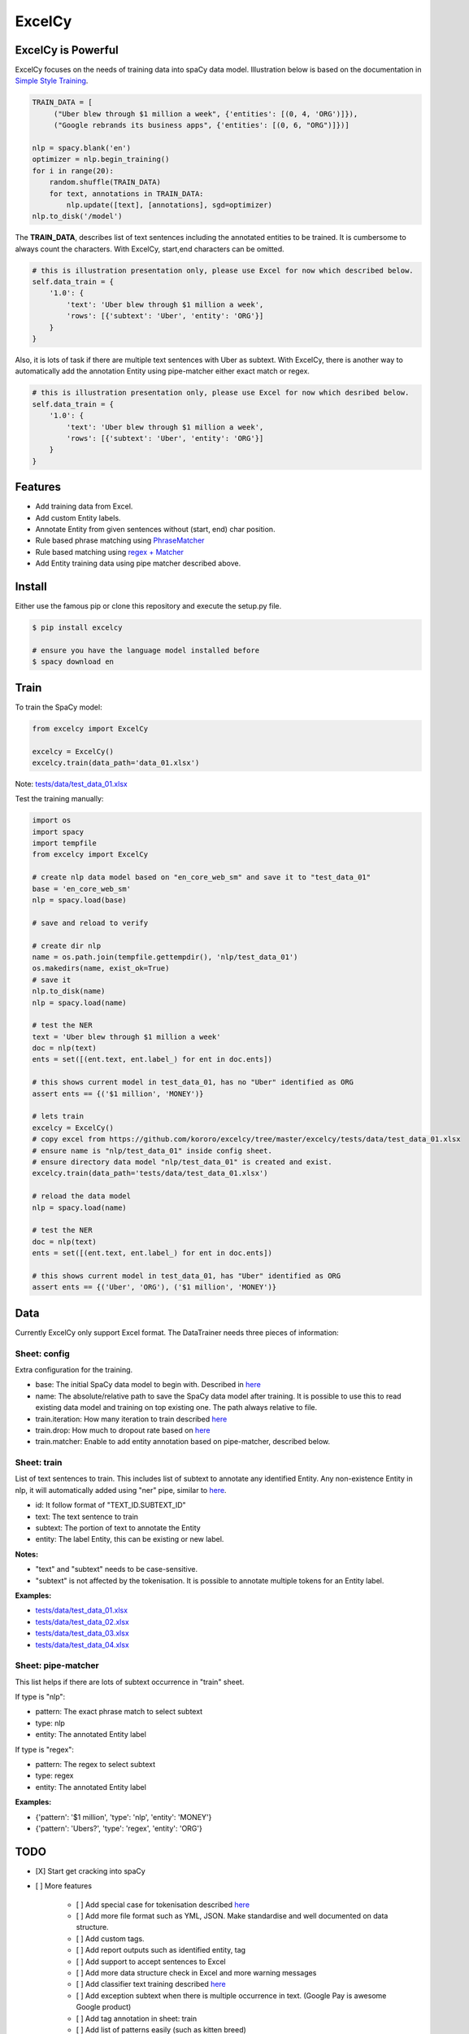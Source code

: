 ExcelCy
=======

.. image:: https://badge.fury.io/py/excelcy.svg
    :target: https://badge.fury.io/py/excelcy

.. image:: https://travis-ci.com/kororo/excelcy.svg?branch=master
    :target: https://travis-ci.com/kororo/excelcy

.. image:: https://coveralls.io/repos/github/kororo/excelcy/badge.svg?branch=master
    :target: https://coveralls.io/github/kororo/excelcy?branch=master

.. image:: https://badges.gitter.im/kororo-excelcy.png
    :target: https://gitter.im/kororo-excelcy
    :alt: Gitter

    ExcelCy is a SpaCy toolkit to help improve the data training experiences. It provides easy annotation using Excel file format.
    It has helper to pre-train entity annotation with phrase and regex matcher pipe.

ExcelCy is Powerful
-------------------

ExcelCy focuses on the needs of training data into spaCy data model. Illustration below is based on the documentation in
`Simple Style Training <https://spacy.io/usage/training#training-simple-style>`__.

.. code-block:: python

    TRAIN_DATA = [
         ("Uber blew through $1 million a week", {'entities': [(0, 4, 'ORG')]}),
         ("Google rebrands its business apps", {'entities': [(0, 6, "ORG")]})]

    nlp = spacy.blank('en')
    optimizer = nlp.begin_training()
    for i in range(20):
        random.shuffle(TRAIN_DATA)
        for text, annotations in TRAIN_DATA:
            nlp.update([text], [annotations], sgd=optimizer)
    nlp.to_disk('/model')

The **TRAIN_DATA**, describes list of text sentences including the annotated entities to be trained. It is cumbersome
to always count the characters. With ExcelCy, start,end characters can be omitted.

.. code-block:: python

    # this is illustration presentation only, please use Excel for now which described below.
    self.data_train = {
        '1.0': {
            'text': 'Uber blew through $1 million a week',
            'rows': [{'subtext': 'Uber', 'entity': 'ORG'}]
        }
    }


Also, it is lots of task if there are multiple text sentences with Uber as subtext. With ExcelCy, there is another way
to automatically add the annotation Entity using pipe-matcher either exact match or regex.

.. code-block:: python

    # this is illustration presentation only, please use Excel for now which desribed below.
    self.data_train = {
        '1.0': {
            'text': 'Uber blew through $1 million a week',
            'rows': [{'subtext': 'Uber', 'entity': 'ORG'}]
        }
    }




Features
--------

- Add training data from Excel.
- Add custom Entity labels.
- Annotate Entity from given sentences without (start, end) char position.
- Rule based phrase matching using `PhraseMatcher <https://spacy.io/usage/linguistic-features#adding-phrase-patterns>`__
- Rule based matching using `regex + Matcher <https://spacy.io/usage/linguistic-features#regex>`__
- Add Entity training data using pipe matcher described above.

Install
-------

Either use the famous pip or clone this repository and execute the setup.py file.

.. code-block:: bash

    $ pip install excelcy

    # ensure you have the language model installed before
    $ spacy download en

Train
-----

To train the SpaCy model:

.. code-block:: python

    from excelcy import ExcelCy

    excelcy = ExcelCy()
    excelcy.train(data_path='data_01.xlsx')

Note: `tests/data/test_data_01.xlsx <https://github.com/kororo/excelcy/tree/master/excelcy/tests/data/test_data_01.xlsx>`__

Test the training manually:

.. code-block:: python

    import os
    import spacy
    import tempfile
    from excelcy import ExcelCy

    # create nlp data model based on "en_core_web_sm" and save it to "test_data_01"
    base = 'en_core_web_sm'
    nlp = spacy.load(base)

    # save and reload to verify

    # create dir nlp
    name = os.path.join(tempfile.gettempdir(), 'nlp/test_data_01')
    os.makedirs(name, exist_ok=True)
    # save it
    nlp.to_disk(name)
    nlp = spacy.load(name)

    # test the NER
    text = 'Uber blew through $1 million a week'
    doc = nlp(text)
    ents = set([(ent.text, ent.label_) for ent in doc.ents])

    # this shows current model in test_data_01, has no "Uber" identified as ORG
    assert ents == {('$1 million', 'MONEY')}

    # lets train
    excelcy = ExcelCy()
    # copy excel from https://github.com/kororo/excelcy/tree/master/excelcy/tests/data/test_data_01.xlsx
    # ensure name is "nlp/test_data_01" inside config sheet.
    # ensure directory data model "nlp/test_data_01" is created and exist.
    excelcy.train(data_path='tests/data/test_data_01.xlsx')

    # reload the data model
    nlp = spacy.load(name)

    # test the NER
    doc = nlp(text)
    ents = set([(ent.text, ent.label_) for ent in doc.ents])

    # this shows current model in test_data_01, has "Uber" identified as ORG
    assert ents == {('Uber', 'ORG'), ('$1 million', 'MONEY')}

Data
----

Currently ExcelCy only support Excel format. The DataTrainer needs three pieces of information:

Sheet: config
^^^^^^^^^^^^^

Extra configuration for the training.

- base: The initial SpaCy data model to begin with. Described in `here <https://spacy.io/models/>`__
- name: The absolute/relative path to save the SpaCy data model after training. It is possible to use this to read existing data model and training on top existing one. The path always relative to file.
- train.iteration: How many iteration to train described `here <https://spacy.io/usage/training#annotations>`__
- train.drop: How much to dropout rate based on `here <https://spacy.io/usage/training#tips-dropout>`__
- train.matcher: Enable to add entity annotation based on pipe-matcher, described below.

Sheet: train
^^^^^^^^^^^^

List of text sentences to train. This includes list of subtext to annotate any identified Entity.
Any non-existence Entity in nlp, it will automatically added using "ner" pipe, similar to
`here <https://spacy.io/usage/training#example-new-entity-type>`__.

- id: It follow format of "TEXT_ID.SUBTEXT_ID"
- text: The text sentence to train
- subtext: The portion of text to annotate the Entity
- entity: The label Entity, this can be existing or new label.


**Notes:**

- "text" and "subtext" needs to be case-sensitive.
- "subtext" is not affected by the tokenisation. It is possible to annotate multiple tokens for an Entity label.


**Examples:**

- `tests/data/test_data_01.xlsx <https://github.com/kororo/excelcy/tree/master/excelcy/tests/data/test_data_01.xlsx>`__
- `tests/data/test_data_02.xlsx <https://github.com/kororo/excelcy/tree/master/excelcy/tests/data/test_data_02.xlsx>`__
- `tests/data/test_data_03.xlsx <https://github.com/kororo/excelcy/tree/master/excelcy/tests/data/test_data_03.xlsx>`__
- `tests/data/test_data_04.xlsx <https://github.com/kororo/excelcy/tree/master/excelcy/tests/data/test_data_04.xlsx>`__

Sheet: pipe-matcher
^^^^^^^^^^^^^^^^^^^

This list helps if there are lots of subtext occurrence in "train" sheet.

If type is "nlp":

- pattern: The exact phrase match to select subtext
- type: nlp
- entity: The annotated Entity label


If type is "regex":

- pattern: The regex to select subtext
- type: regex
- entity: The annotated Entity label


**Examples:**

- {'pattern': '$1 million', 'type': 'nlp', 'entity': 'MONEY'}
- {'pattern': 'Ubers?', 'type': 'regex', 'entity': 'ORG'}


TODO
----

- [X] Start get cracking into spaCy

- [ ] More features

    - [ ] Add special case for tokenisation described `here <https://spacy.io/usage/linguistic-features#special-cases>`__
    - [ ] Add more file format such as YML, JSON. Make standardise and well documented on data structure.
    - [ ] Add custom tags.
    - [ ] Add report outputs such as identified entity, tag
    - [ ] Add support to accept sentences to Excel
    - [ ] Add more data structure check in Excel and more warning messages
    - [ ] Add classifier text training described `here <https://spacy.io/usage/training#textcat>`__
    - [ ] Add exception subtext when there is multiple occurrence in text. (Google Pay is awesome Google product)
    - [ ] Add tag annotation in sheet: train
    - [ ] Add list of patterns easily (such as kitten breed)
- [ ] Improve speed and performance
- [ ] Create data standard
- [ ] 100% coverage target with branch on
- [ ] Submit to Prodigy Universe


Acknowledgement
---------------

This project uses other awesome projects:

- `spaCy <https://github.com/explosion/spaCy>`__

Maintainers
-----------

Maintained by: Robertus Johansyah

